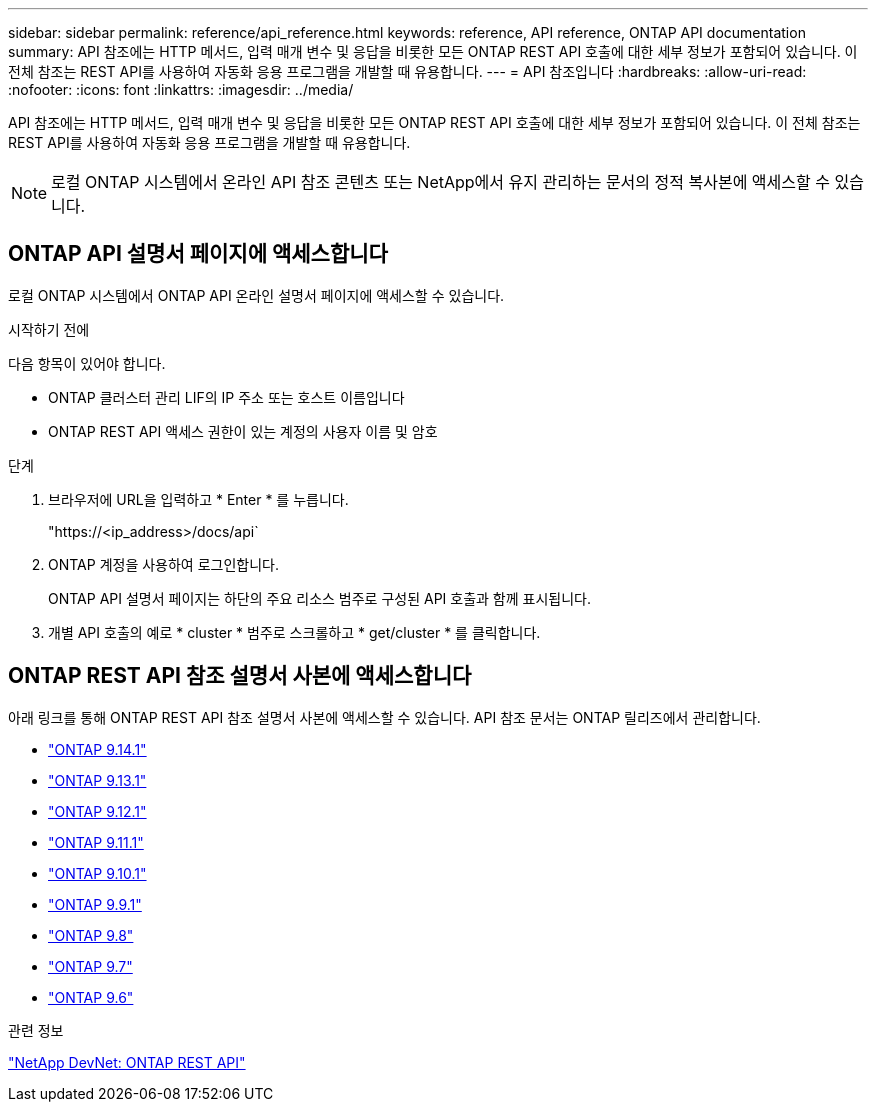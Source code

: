 ---
sidebar: sidebar 
permalink: reference/api_reference.html 
keywords: reference, API reference, ONTAP API documentation 
summary: API 참조에는 HTTP 메서드, 입력 매개 변수 및 응답을 비롯한 모든 ONTAP REST API 호출에 대한 세부 정보가 포함되어 있습니다. 이 전체 참조는 REST API를 사용하여 자동화 응용 프로그램을 개발할 때 유용합니다. 
---
= API 참조입니다
:hardbreaks:
:allow-uri-read: 
:nofooter: 
:icons: font
:linkattrs: 
:imagesdir: ../media/


[role="lead"]
API 참조에는 HTTP 메서드, 입력 매개 변수 및 응답을 비롯한 모든 ONTAP REST API 호출에 대한 세부 정보가 포함되어 있습니다. 이 전체 참조는 REST API를 사용하여 자동화 응용 프로그램을 개발할 때 유용합니다.


NOTE: 로컬 ONTAP 시스템에서 온라인 API 참조 콘텐츠 또는 NetApp에서 유지 관리하는 문서의 정적 복사본에 액세스할 수 있습니다.



== ONTAP API 설명서 페이지에 액세스합니다

로컬 ONTAP 시스템에서 ONTAP API 온라인 설명서 페이지에 액세스할 수 있습니다.

.시작하기 전에
다음 항목이 있어야 합니다.

* ONTAP 클러스터 관리 LIF의 IP 주소 또는 호스트 이름입니다
* ONTAP REST API 액세스 권한이 있는 계정의 사용자 이름 및 암호


.단계
. 브라우저에 URL을 입력하고 * Enter * 를 누릅니다.
+
"https://<ip_address>/docs/api`

. ONTAP 계정을 사용하여 로그인합니다.
+
ONTAP API 설명서 페이지는 하단의 주요 리소스 범주로 구성된 API 호출과 함께 표시됩니다.

. 개별 API 호출의 예로 * cluster * 범주로 스크롤하고 * get/cluster * 를 클릭합니다.




== ONTAP REST API 참조 설명서 사본에 액세스합니다

아래 링크를 통해 ONTAP REST API 참조 설명서 사본에 액세스할 수 있습니다. API 참조 문서는 ONTAP 릴리즈에서 관리합니다.

* https://docs.netapp.com/us-en/ontap-restapi/["ONTAP 9.14.1"^]
* https://docs.netapp.com/us-en/ontap-restapi-9131/["ONTAP 9.13.1"^]
* https://docs.netapp.com/us-en/ontap-restapi-9121/["ONTAP 9.12.1"^]
* https://docs.netapp.com/us-en/ontap-restapi-9111/["ONTAP 9.11.1"^]
* https://docs.netapp.com/us-en/ontap-restapi-9101/["ONTAP 9.10.1"^]
* https://docs.netapp.com/us-en/ontap-restapi-991/["ONTAP 9.9.1"^]
* https://docs.netapp.com/us-en/ontap-restapi-98/["ONTAP 9.8"^]
* https://docs.netapp.com/us-en/ontap-restapi-97/["ONTAP 9.7"^]
* https://docs.netapp.com/us-en/ontap-restapi-96/["ONTAP 9.6"^]


.관련 정보
https://devnet.netapp.com/restapi.php["NetApp DevNet: ONTAP REST API"^]
